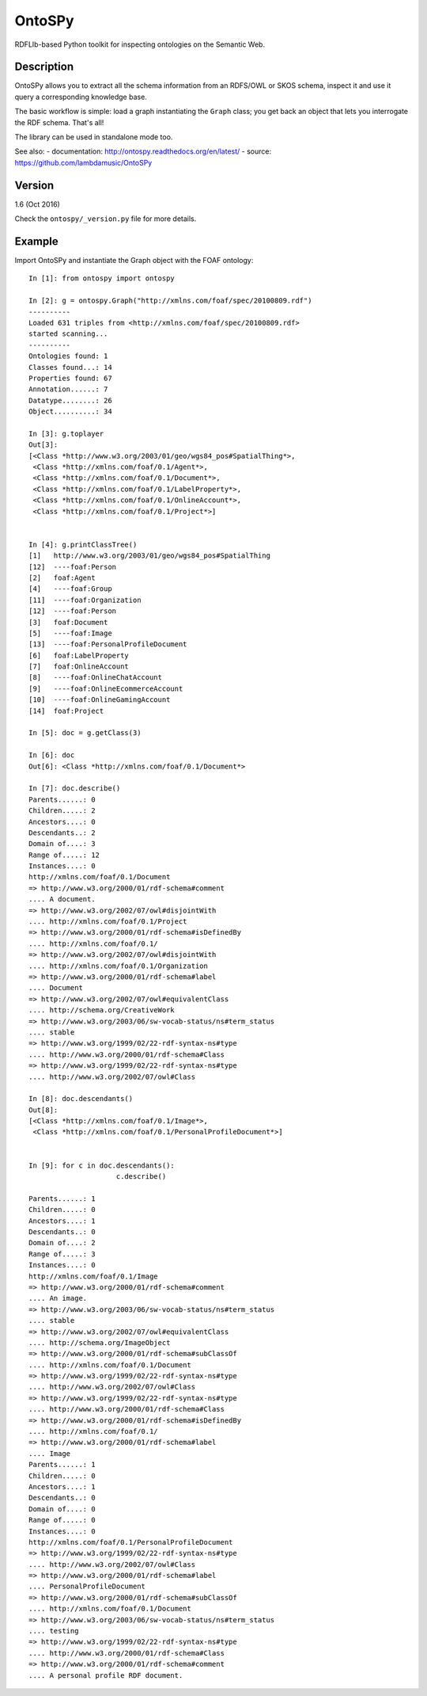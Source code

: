 OntoSPy
=======================

RDFLIb-based Python toolkit for inspecting ontologies on the Semantic Web.


Description
------------

OntoSPy allows you to extract all the schema information from an RDFS/OWL or SKOS schema, inspect it and use it query a corresponding knowledge base. 

The basic workflow is simple: load a graph instantiating the ``Graph`` class; you get back an object that lets you interrogate the RDF schema. That's all!

The library can be used in standalone mode too.

See also:
- documentation: http://ontospy.readthedocs.org/en/latest/
- source: https://github.com/lambdamusic/OntoSPy


Version 
---------------------------------------------------
1.6 (Oct 2016)

Check the ``ontospy/_version.py`` file for more details.


Example 
---------------------------------------------------

Import OntoSPy and instantiate the Graph object with the FOAF ontology::


	In [1]: from ontospy import ontospy

	In [2]: g = ontospy.Graph("http://xmlns.com/foaf/spec/20100809.rdf")
	----------
	Loaded 631 triples from <http://xmlns.com/foaf/spec/20100809.rdf>
	started scanning...
	----------
	Ontologies found: 1
	Classes found...: 14
	Properties found: 67
	Annotation......: 7
	Datatype........: 26
	Object..........: 34

	In [3]: g.toplayer
	Out[3]: 
	[<Class *http://www.w3.org/2003/01/geo/wgs84_pos#SpatialThing*>,
	 <Class *http://xmlns.com/foaf/0.1/Agent*>,
	 <Class *http://xmlns.com/foaf/0.1/Document*>,
	 <Class *http://xmlns.com/foaf/0.1/LabelProperty*>,
	 <Class *http://xmlns.com/foaf/0.1/OnlineAccount*>,
	 <Class *http://xmlns.com/foaf/0.1/Project*>]


	In [4]: g.printClassTree()
	[1]   http://www.w3.org/2003/01/geo/wgs84_pos#SpatialThing
	[12]  ----foaf:Person
	[2]   foaf:Agent
	[4]   ----foaf:Group
	[11]  ----foaf:Organization
	[12]  ----foaf:Person
	[3]   foaf:Document
	[5]   ----foaf:Image
	[13]  ----foaf:PersonalProfileDocument
	[6]   foaf:LabelProperty
	[7]   foaf:OnlineAccount
	[8]   ----foaf:OnlineChatAccount
	[9]   ----foaf:OnlineEcommerceAccount
	[10]  ----foaf:OnlineGamingAccount
	[14]  foaf:Project

	In [5]: doc = g.getClass(3)

	In [6]: doc
	Out[6]: <Class *http://xmlns.com/foaf/0.1/Document*>

	In [7]: doc.describe()
	Parents......: 0
	Children.....: 2
	Ancestors....: 0
	Descendants..: 2
	Domain of....: 3
	Range of.....: 12
	Instances....: 0
	http://xmlns.com/foaf/0.1/Document
	=> http://www.w3.org/2000/01/rdf-schema#comment
	.... A document.
	=> http://www.w3.org/2002/07/owl#disjointWith
	.... http://xmlns.com/foaf/0.1/Project
	=> http://www.w3.org/2000/01/rdf-schema#isDefinedBy
	.... http://xmlns.com/foaf/0.1/
	=> http://www.w3.org/2002/07/owl#disjointWith
	.... http://xmlns.com/foaf/0.1/Organization
	=> http://www.w3.org/2000/01/rdf-schema#label
	.... Document
	=> http://www.w3.org/2002/07/owl#equivalentClass
	.... http://schema.org/CreativeWork
	=> http://www.w3.org/2003/06/sw-vocab-status/ns#term_status
	.... stable
	=> http://www.w3.org/1999/02/22-rdf-syntax-ns#type
	.... http://www.w3.org/2000/01/rdf-schema#Class
	=> http://www.w3.org/1999/02/22-rdf-syntax-ns#type
	.... http://www.w3.org/2002/07/owl#Class

	In [8]: doc.descendants()
	Out[8]: 
	[<Class *http://xmlns.com/foaf/0.1/Image*>,
	 <Class *http://xmlns.com/foaf/0.1/PersonalProfileDocument*>]


	In [9]: for c in doc.descendants():
	   		     c.describe()
	        
	Parents......: 1
	Children.....: 0
	Ancestors....: 1
	Descendants..: 0
	Domain of....: 2
	Range of.....: 3
	Instances....: 0
	http://xmlns.com/foaf/0.1/Image
	=> http://www.w3.org/2000/01/rdf-schema#comment
	.... An image.
	=> http://www.w3.org/2003/06/sw-vocab-status/ns#term_status
	.... stable
	=> http://www.w3.org/2002/07/owl#equivalentClass
	.... http://schema.org/ImageObject
	=> http://www.w3.org/2000/01/rdf-schema#subClassOf
	.... http://xmlns.com/foaf/0.1/Document
	=> http://www.w3.org/1999/02/22-rdf-syntax-ns#type
	.... http://www.w3.org/2002/07/owl#Class
	=> http://www.w3.org/1999/02/22-rdf-syntax-ns#type
	.... http://www.w3.org/2000/01/rdf-schema#Class
	=> http://www.w3.org/2000/01/rdf-schema#isDefinedBy
	.... http://xmlns.com/foaf/0.1/
	=> http://www.w3.org/2000/01/rdf-schema#label
	.... Image
	Parents......: 1
	Children.....: 0
	Ancestors....: 1
	Descendants..: 0
	Domain of....: 0
	Range of.....: 0
	Instances....: 0
	http://xmlns.com/foaf/0.1/PersonalProfileDocument
	=> http://www.w3.org/1999/02/22-rdf-syntax-ns#type
	.... http://www.w3.org/2002/07/owl#Class
	=> http://www.w3.org/2000/01/rdf-schema#label
	.... PersonalProfileDocument
	=> http://www.w3.org/2000/01/rdf-schema#subClassOf
	.... http://xmlns.com/foaf/0.1/Document
	=> http://www.w3.org/2003/06/sw-vocab-status/ns#term_status
	.... testing
	=> http://www.w3.org/1999/02/22-rdf-syntax-ns#type
	.... http://www.w3.org/2000/01/rdf-schema#Class
	=> http://www.w3.org/2000/01/rdf-schema#comment
	.... A personal profile RDF document.



